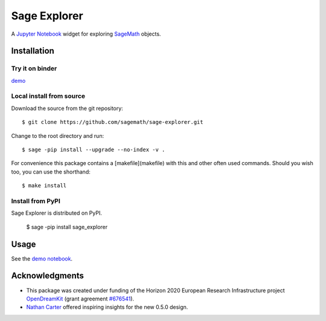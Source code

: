 =============
Sage Explorer
=============

.. image:: https://mybinder.org/badge.svg
   :target: https://mybinder.org/v2/gh/sagemath/sage-explorer/master

A `Jupyter Notebook <http://jupyter.org>`_ widget for exploring `SageMath <http://www.sagemath.org>`_ objects.


Installation
------------

Try it on binder
^^^^^^^^^^^^^^^^

`demo <https://mybinder.org/v2/gh/sagemath/sage-explorer/master?filepath=demo_sage_explorer.ipynb>`_


Local install from source
^^^^^^^^^^^^^^^^^^^^^^^^^

Download the source from the git repository::

    $ git clone https://github.com/sagemath/sage-explorer.git

Change to the root directory and run::

    $ sage -pip install --upgrade --no-index -v .

For convenience this package contains a [makefile](makefile) with this
and other often used commands. Should you wish too, you can use the
shorthand::

    $ make install

Install from PyPI
^^^^^^^^^^^^^^^^^^

Sage Explorer is distributed on PyPI.

    $ sage -pip install sage_explorer


Usage
-----

See the `demo notebook <demo_sage_explorer.ipynb>`_.

Acknowledgments
---------------

.. |EULogo| image:: http://opendreamkit.org/public/logos/Flag_of_Europe.svg
    :width: 25
    :alt: EU logo

* |EULogo| This package was created under funding of the Horizon 2020 European Research Infrastructure project
  `OpenDreamKit <https://opendreamkit.org/>`_ (grant agreement `#676541 <https://opendreamkit.org>`_).

* `Nathan Carter <http://nathancarter.github.io/>`_ offered inspiring insights for the new 0.5.0 design.
